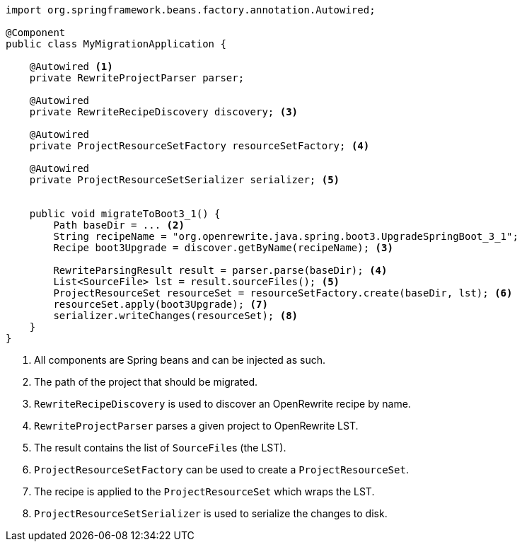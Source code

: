 [source,java]
....
import org.springframework.beans.factory.annotation.Autowired;

@Component
public class MyMigrationApplication {

    @Autowired <1>
    private RewriteProjectParser parser;

    @Autowired
    private RewriteRecipeDiscovery discovery; <3>

    @Autowired
    private ProjectResourceSetFactory resourceSetFactory; <4>

    @Autowired
    private ProjectResourceSetSerializer serializer; <5>


    public void migrateToBoot3_1() {
        Path baseDir = ... <2>
        String recipeName = "org.openrewrite.java.spring.boot3.UpgradeSpringBoot_3_1";
        Recipe boot3Upgrade = discover.getByName(recipeName); <3>

        RewriteParsingResult result = parser.parse(baseDir); <4>
        List<SourceFile> lst = result.sourceFiles(); <5>
        ProjectResourceSet resourceSet = resourceSetFactory.create(baseDir, lst); <6>
        resourceSet.apply(boot3Upgrade); <7>
        serializer.writeChanges(resourceSet); <8>
    }
}
....
<1> All components are Spring beans and can be injected as such.
<2> The path of the project that should be migrated.
<3> `RewriteRecipeDiscovery` is used to discover an OpenRewrite recipe by name.
<4> `RewriteProjectParser` parses a given project to OpenRewrite LST.
<5> The result contains the list of ``SourceFile``s (the LST).
<6> `ProjectResourceSetFactory` can be used to create a `ProjectResourceSet`.
<7> The recipe is applied to the `ProjectResourceSet` which wraps the LST.
<8> `ProjectResourceSetSerializer` is used to serialize the changes to disk.